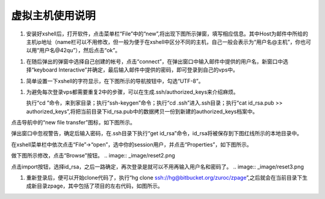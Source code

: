 虚拟主机使用说明
===========================================


#.  安装好xshell后，打开软件，点击菜单栏“File”中的“new”,将出现下图所示弹窗，填写相应信息。其中Host为邮件中所给的主机ip地址（name栏可以不用修改，但一般为便于在xshell中区分不同的主机，自己一般会表示为“用户名@主机”，你也可以用“用户名@42qu”），然后点击“ok”。

.. image::  _image/register.png
   :alt:  首次登录

#.  在随后弹出的弹窗中选择自己创建的帐号，点击“connect”，在弹出窗口中输入邮件中提供的用户名，新窗口中选择“keyboard Interactive”并确定，最后输入邮件中提供的密码，即可登录到自己的vps中。

.. image::  _image/login1.png
   :alt： 注册

.. image::  _image/login2.png


.. image::  _image/login3.png


#. 简单设置一下xshell的字符显示，在下图所示的导航按钮中，勾选“UTF-8”。

.. image::  _image/encoding.png

#. 为避免每次登录vps都需要重复2中的步骤，可以在生成.ssh/authorized_keys来介绍麻烦。

   执行“cd ”命令，来到家目录；执行“ssh-keygen”命令；执行“cd  .ssh”进入.ssh目录；执行“cat id_rsa.pub >> authorized_keys”,将把当前目录下id_rsa.pub中的数据拷贝一份到新建的authorized_keys档案中。

.. image:: _image/makekeys.png

点击导航中的“new file transfer”图标，如下图所示。

.. image:: _image/filetransfer.png

弹出窗口中忽视警告，确定后输入密码，在.ssh目录下执行“get id_rsa”命令，id_rsa将被保存到下图红线所示的本地目录中。

.. image:: _image/getkeys.png

在xshell菜单栏中依次点击“File”->“open”，选中你的session用户，并点击“Properties”，如下图所示。

.. image::  _image/reset1.png

做下图所示修改，点击“Browse”按钮。
.. image::  _image/reset2.png

点击import按钮，选择id_rsa，之后一路确定，再次登录是就可以不用再输入用户名和密码了。
.. image::  _image/reset3.png


#. 重新登录后，便可以开始clone代码了，执行“hg clone ssh://hg@bitbucket.org/zuroc/zpage”,之后就会在当前目录下生成新目录zpage，其中包括了项目的左右代码，如图所示。

.. image::  _image/clone.png
   


